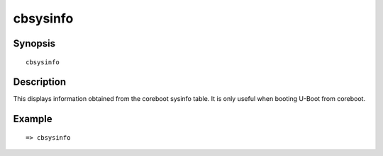 .. SPDX-License-Identifier: GPL-2.0+

cbsysinfo
=========

Synopsis
--------

::

    cbsysinfo


Description
-----------

This displays information obtained from the coreboot sysinfo table. It is only
useful when booting U-Boot from coreboot.

Example
-------

::

    => cbsysinfo
